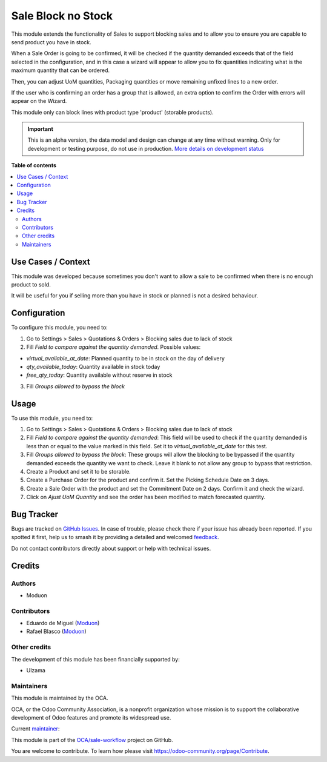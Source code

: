 ===================
Sale Block no Stock
===================

.. 
   !!!!!!!!!!!!!!!!!!!!!!!!!!!!!!!!!!!!!!!!!!!!!!!!!!!!
   !! This file is generated by oca-gen-addon-readme !!
   !! changes will be overwritten.                   !!
   !!!!!!!!!!!!!!!!!!!!!!!!!!!!!!!!!!!!!!!!!!!!!!!!!!!!
   !! source digest: sha256:64a4e6e2c81d028900f6aed86bef352c800314a2b25d7dc315c04ac24424e5c9
   !!!!!!!!!!!!!!!!!!!!!!!!!!!!!!!!!!!!!!!!!!!!!!!!!!!!

.. |badge1| image:: https://img.shields.io/badge/maturity-Alpha-red.png
    :target: https://odoo-community.org/page/development-status
    :alt: Alpha
.. |badge2| image:: https://img.shields.io/badge/licence-LGPL--3-blue.png
    :target: http://www.gnu.org/licenses/lgpl-3.0-standalone.html
    :alt: License: LGPL-3
.. |badge3| image:: https://img.shields.io/badge/github-OCA%2Fsale--workflow-lightgray.png?logo=github
    :target: https://github.com/OCA/sale-workflow/tree/16.0/sale_block_no_stock
    :alt: OCA/sale-workflow
.. |badge4| image:: https://img.shields.io/badge/weblate-Translate%20me-F47D42.png
    :target: https://translation.odoo-community.org/projects/sale-workflow-16-0/sale-workflow-16-0-sale_block_no_stock
    :alt: Translate me on Weblate
.. |badge5| image:: https://img.shields.io/badge/runboat-Try%20me-875A7B.png
    :target: https://runboat.odoo-community.org/builds?repo=OCA/sale-workflow&target_branch=16.0
    :alt: Try me on Runboat

|badge1| |badge2| |badge3| |badge4| |badge5|

This module extends the functionality of Sales to support blocking sales
and to allow you to ensure you are capable to send product you have in
stock.

When a Sale Order is going to be confirmed, it will be checked if the
quantity demanded exceeds that of the field selected in the
configuration, and in this case a wizard will appear to allow you to fix
quantities indicating what is the maximum quantity that can be ordered.

Then, you can adjust UoM quantities, Packaging quantities or move
remaining unfixed lines to a new order.

If the user who is confirming an order has a group that is allowed, an
extra option to confirm the Order with errors will appear on the Wizard.

This module only can block lines with product type 'product' (storable
products).

.. IMPORTANT::
   This is an alpha version, the data model and design can change at any time without warning.
   Only for development or testing purpose, do not use in production.
   `More details on development status <https://odoo-community.org/page/development-status>`_

**Table of contents**

.. contents::
   :local:

Use Cases / Context
===================

This module was developed because sometimes you don't want to allow a
sale to be confirmed when there is no enough product to sold.

It will be useful for you if selling more than you have in stock or
planned is not a desired behaviour.

Configuration
=============

To configure this module, you need to:

1. Go to Settings > Sales > Quotations & Orders > Blocking sales due to
   lack of stock
2. Fill *Field to compare against the quantity demanded*. Possible
   values:

-  *virtual_available_at_date*: Planned quantity to be in stock on the
   day of delivery
-  *qty_available_today*: Quantity available in stock today
-  *free_qty_today*: Quantity available without reserve in stock

3. Fill *Groups allowed to bypass the block*

Usage
=====

To use this module, you need to:

1. Go to Settings > Sales > Quotations & Orders > Blocking sales due to
   lack of stock
2. Fill *Field to compare against the quantity demanded*: This field
   will be used to check if the quantity demanded is less than or equal
   to the value marked in this field. Set it to
   *virtual_available_at_date* for this test.
3. Fill *Groups allowed to bypass the block*: These groups will allow
   the blocking to be bypassed if the quantity demanded exceeds the
   quantity we want to check. Leave it blank to not allow any group to
   bypass that restriction.
4. Create a Product and set it to be storable.
5. Create a Purchase Order for the product and confirm it. Set the
   Picking Schedule Date on 3 days.
6. Create a Sale Order with the product and set the Commitment Date on 2
   days. Confirm it and check the wizard.
7. Click on *Ajust UoM Quantity* and see the order has been modified to
   match forecasted quantity.

Bug Tracker
===========

Bugs are tracked on `GitHub Issues <https://github.com/OCA/sale-workflow/issues>`_.
In case of trouble, please check there if your issue has already been reported.
If you spotted it first, help us to smash it by providing a detailed and welcomed
`feedback <https://github.com/OCA/sale-workflow/issues/new?body=module:%20sale_block_no_stock%0Aversion:%2016.0%0A%0A**Steps%20to%20reproduce**%0A-%20...%0A%0A**Current%20behavior**%0A%0A**Expected%20behavior**>`_.

Do not contact contributors directly about support or help with technical issues.

Credits
=======

Authors
-------

* Moduon

Contributors
------------

-  Eduardo de Miguel (`Moduon <https://www.moduon.team/>`__)
-  Rafael Blasco (`Moduon <https://www.moduon.team/>`__)

Other credits
-------------

The development of this module has been financially supported by:

-  Ulzama

Maintainers
-----------

This module is maintained by the OCA.

.. image:: https://odoo-community.org/logo.png
   :alt: Odoo Community Association
   :target: https://odoo-community.org

OCA, or the Odoo Community Association, is a nonprofit organization whose
mission is to support the collaborative development of Odoo features and
promote its widespread use.

.. |maintainer-Shide| image:: https://github.com/Shide.png?size=40px
    :target: https://github.com/Shide
    :alt: Shide

Current `maintainer <https://odoo-community.org/page/maintainer-role>`__:

|maintainer-Shide| 

This module is part of the `OCA/sale-workflow <https://github.com/OCA/sale-workflow/tree/16.0/sale_block_no_stock>`_ project on GitHub.

You are welcome to contribute. To learn how please visit https://odoo-community.org/page/Contribute.
